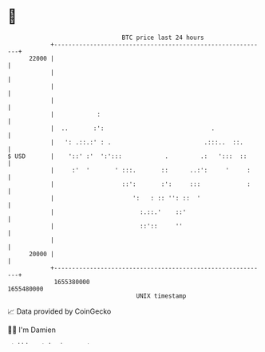 * 👋

#+begin_example
                                   BTC price last 24 hours                    
               +------------------------------------------------------------+ 
         22000 |                                                            | 
               |                                                            | 
               |                                                            | 
               |                                                            | 
               |            :                                               | 
               |  ..       :':                              .               | 
               |   ': .::.:' : .                          .:::..  ::.       | 
   $ USD       |    '::' :'  ':':::            .         .:   ':::  ::      | 
               |     :'  '       ' :::.       ::      ..:':     '     :     | 
               |                   ::':       :':     :::             :     | 
               |                      ':   : :: '': ::  '                   | 
               |                        :.::.'    ::'                       | 
               |                        ::'::     ''                        | 
               |                                                            | 
         20000 |                                                            | 
               +------------------------------------------------------------+ 
                1655380000                                        1655480000  
                                       UNIX timestamp                         
#+end_example
📈 Data provided by CoinGecko

🧑‍💻 I'm Damien

✍️ I blog at [[https://www.damiengonot.com][damiengonot.com]]

